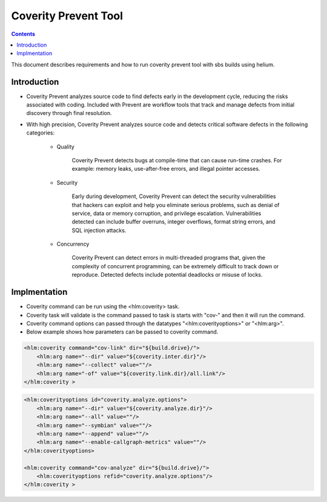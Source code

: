 .. index::
  module: Coverity Prevent Tool.

========================
Coverity Prevent Tool
========================

.. contents::

This document describes requirements and how to run coverity prevent tool with sbs builds using helium. 

Introduction
-----------------
- Coverity Prevent analyzes source code to find defects early in the development cycle, reducing the risks associated with coding. Included with Prevent are workflow tools that track and manage defects from initial discovery through final resolution.
- With high precision, Coverity Prevent analyzes source code and detects critical software defects in the following categories:

    * Quality
    
        Coverity Prevent detects bugs at compile-time that can cause run-time crashes. For example: memory leaks, use-after-free errors, and illegal pointer accesses.
        
    * Security 
    
        Early during development, Coverity Prevent can detect the security vulnerabilities that hackers can exploit and help you eliminate serious problems, such as denial of service, data or memory corruption, and privilege escalation. Vulnerabilities detected can include buffer overruns, integer overflows, format string errors, and SQL injection attacks.
        
    * Concurrency 
    
        Coverity Prevent can detect errors in multi-threaded programs that, given the complexity of concurrent programming, can be extremely difficult to track down or reproduce. Detected defects include potential deadlocks or misuse of locks.
        
Implmentation
-----------------

- Coverity command can be run using the <hlm:coverity> task.
- Coverity task will validate is the command passed to task is starts with "cov-" and then it will run the command.
- Coverity command options can passed through the datatypes "<hlm:coverityoptions>" or "<hlm:arg>".
- Below example shows how parameters can be passed to coverity command.

   
.. code-block:: xml
        
        <hlm:coverity command="cov-link" dir="${build.drive}/">
            <hlm:arg name="--dir" value="${coverity.inter.dir}"/>
            <hlm:arg name="--collect" value=""/>
            <hlm:arg name="-of" value="${coverity.link.dir}/all.link"/>
        </hlm:coverity >
        
.. code-block:: xml
        
        <hlm:coverityoptions id="coverity.analyze.options">
            <hlm:arg name="--dir" value="${coverity.analyze.dir}"/>
            <hlm:arg name="--all" value=""/>
            <hlm:arg name="--symbian" value=""/>
            <hlm:arg name="--append" value=""/>
            <hlm:arg name="--enable-callgraph-metrics" value=""/>
        </hlm:coverityoptions>
        
        <hlm:coverity command="cov-analyze" dir="${build.drive}/">
            <hlm:coverityoptions refid="coverity.analyze.options"/>
        </hlm:coverity >






